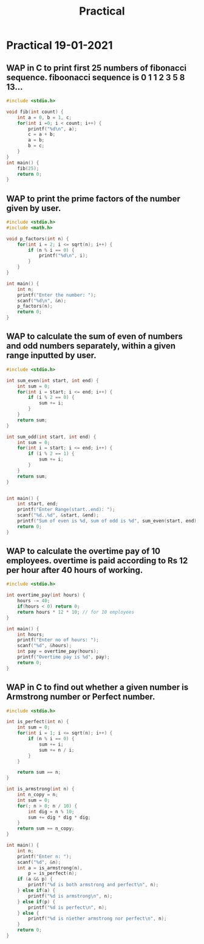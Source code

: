 #+TITLE: Practical

* Practical 19-01-2021
** WAP in C to print first 25 numbers of fibonacci  sequence. fiboonacci sequence is 0 1 1 2 3 5 8 13...

#+BEGIN_SRC C :tangle 1.c
#include <stdio.h>

void fib(int count) {
    int a = 0, b = 1, c;
    for(int i =0; i < count; i++) {
        printf("%d\n", a);
        c = a + b;
        a = b;
        b = c;
    }
}
int main() {
    fib(25);
    return 0;
}
#+END_SRC

** WAP to print the prime factors of the number given by user.
#+BEGIN_SRC C :tangle 2.c
#include <stdio.h>
#include <math.h>

void p_factors(int n) {
    for(int i = 2; i <= sqrt(n); i++) {
        if (n % i == 0) {
            printf("%d\n", i);
        }
    }
}

int main() {
    int n;
    printf("Enter the number: ");
    scanf("%d\n", &n);
    p_factors(n);
    return 0;
}
#+END_SRC

#+RESULTS:
: Enter the number:

** WAP to calculate the sum of even of numbers and odd numbers separately, within a given range inputted by user.
#+BEGIN_SRC C :tangle 3.c
#include <stdio.h>

int sum_even(int start, int end) {
    int sum = 0;
    for(int i = start; i <= end; i++) {
        if (i % 2 == 0) {
            sum += i;
        }
    }
    return sum;
}

int sum_odd(int start, int end) {
    int sum = 0;
    for(int i = start; i <= end; i++) {
        if (i % 2 == 1) {
            sum += i;
        }
    }
    return sum;
}


int main() {
    int start, end;
    printf("Enter Range(start..end): ");
    scanf("%d..%d", &start, &end);
    printf("Sum of even is %d, sum of odd is %d", sum_even(start, end), sum_odd(start, end));
    return 0;
}
#+END_SRC

** WAP to calculate the overtime pay of 10 employees. overtime is paid according to Rs 12 per hour after 40 hours of working.
#+BEGIN_SRC C :tangle 4.c
#include <stdio.h>

int overtime_pay(int hours) {
    hours -= 40;
    if(hours < 0) return 0;
    return hours * 12 * 10; // for 10 employees
}

int main() {
    int hours;
    printf("Enter no of hours: ");
    scanf("%d", &hours);
    int pay = overtime_pay(hours);
    printf("Overtime pay is %d", pay);
    return 0;
}
#+END_SRC

** WAP in C to find out whether a given number is Armstrong number or Perfect number.
#+BEGIN_SRC C :tangle 5.c
#include <stdio.h>

int is_perfect(int n) {
    int sum = 0;
    for(int i = 1; i <= sqrt(n); i++) {
        if (n % i == 0) {
            sum += i;
            sum += n / i;
        }
    }

    return sum == n;
}

int is_armstrong(int n) {
    int n_copy = n;
    int sum = 0;
    for(; n > 0; n / 10) {
        int dig = n % 10;
        sum += dig * dig * dig;
    }
    return sum == n_copy;
}

int main() {
    int n;
    printf("Enter n: ");
    scanf("%d", &n);
    int a = is_armstrong(n),
        p = is_perfect(n);
    if (a && p) {
        printf("%d is both armstrong and perfect\n", n);
    } else if(a) {
        printf("%d is armstrong\n", n);
    } else if(p) {
        printf("%d is perfect\n", n);
    } else {
        printf("%d is niether armstrong nor perfect\n", n);
    }
    return 0;
}
#+END_SRC
